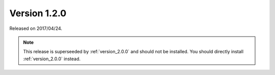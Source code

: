 .. _version_1.2.0:

=============
Version 1.2.0
=============

Released on 2017/04/24.

.. NOTE::

    This release is superseeded by :ref:`version_2.0.0` and should not be
    installed. You should directly install :ref:`version_2.0.0` instead.

